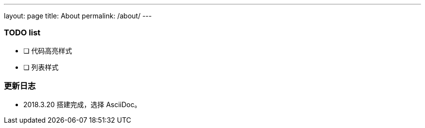 ---
layout: page
title: About
permalink: /about/
---

=== TODO list ===

- [ ] 代码高亮样式
- [ ] 列表样式

=== 更新日志 ===

* 2018.3.20 搭建完成，选择 AsciiDoc。
